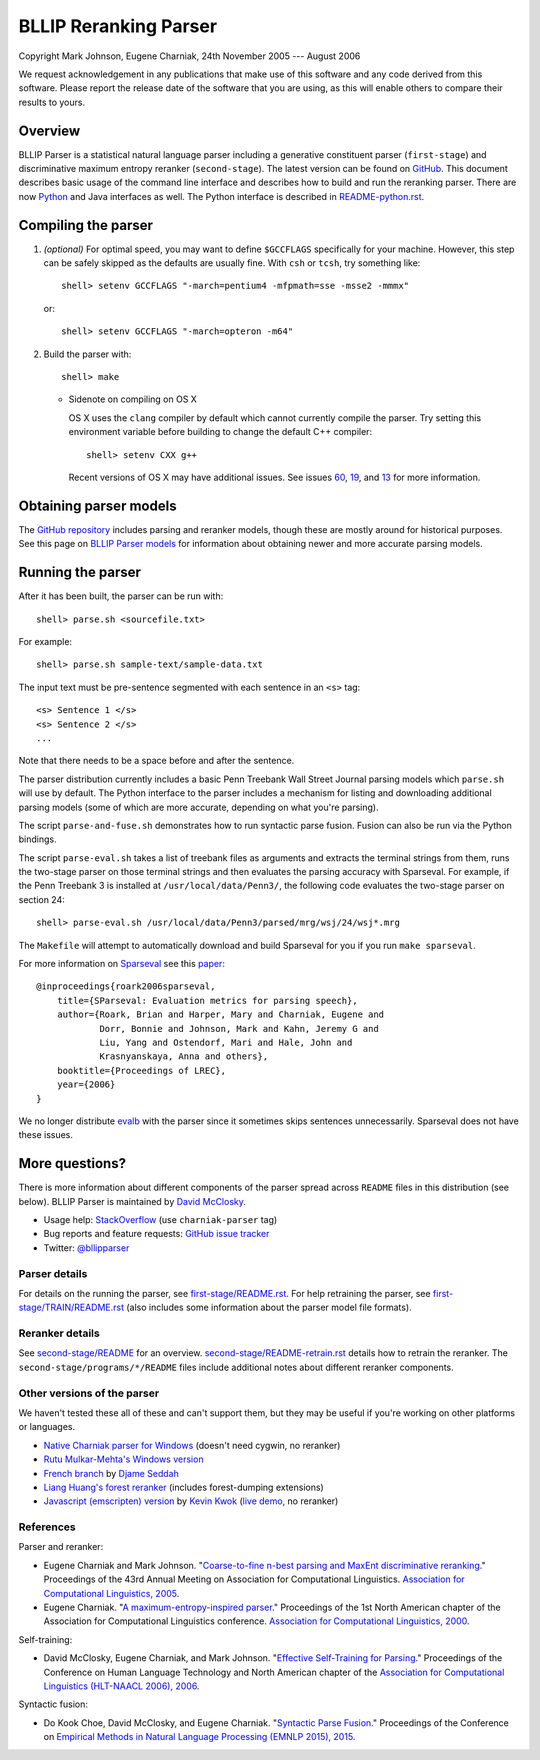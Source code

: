 BLLIP Reranking Parser
----------------------
.. image:: https://travis-ci.org/BLLIP/bllip-parser.png?branch=master
   :target: https://travis-ci.org/BLLIP/bllip-parser

.. image:: https://badge.fury.io/py/bllipparser.png
   :target: https://badge.fury.io/py/bllipparser

Copyright Mark Johnson, Eugene Charniak, 24th November 2005 --- August 2006

We request acknowledgement in any publications that make use of this
software and any code derived from this software. Please report the
release date of the software that you are using, as this will enable
others to compare their results to yours.

Overview
~~~~~~~~
BLLIP Parser is a statistical natural language parser including a
generative constituent parser (``first-stage``) and discriminative
maximum entropy reranker (``second-stage``). The latest version can
be found on `GitHub <https://github.com/BLLIP/bllip-parser>`_. This
document describes basic usage of the command line interface and
describes how to build and run the reranking parser. There are now
`Python <http://pypi.python.org/pypi/bllipparser/>`_ and Java interfaces
as well. The Python interface is described in `README-python.rst
<https://github.com/BLLIP/bllip-parser/blob/master/README-python.rst>`_.

Compiling the parser
~~~~~~~~~~~~~~~~~~~~
1. *(optional)* For optimal speed, you may want to define ``$GCCFLAGS``
   specifically for your machine. However, this step can be safely
   skipped as the defaults are usually fine. With ``csh`` or ``tcsh``,
   try something like::

     shell> setenv GCCFLAGS "-march=pentium4 -mfpmath=sse -msse2 -mmmx"

   or::

     shell> setenv GCCFLAGS "-march=opteron -m64"

2. Build the parser with::

    shell> make

   -  Sidenote on compiling on OS X

      OS X uses the ``clang`` compiler by default which cannot currently
      compile the parser. Try setting this environment variable before
      building to change the default C++ compiler::

         shell> setenv CXX g++

      Recent versions of OS X may have additional issues. See issues
      `60 <http://github.com/BLLIP/bllip-parser/issues/60>`_,
      `19 <http://github.com/BLLIP/bllip-parser/issues/19>`_, and `13
      <https://github.com/BLLIP/bllip-parser/issues/13>`_ for more
      information.

Obtaining parser models
~~~~~~~~~~~~~~~~~~~~~~~
The `GitHub repository <https://github.com/BLLIP/bllip-parser/>`_
includes parsing and reranker models, though these are mostly around
for historical purposes.  See this page on `BLLIP Parser models
<https://github.com/BLLIP/bllip-parser/blob/master/MODELS.rst>`_ for
information about obtaining newer and more accurate parsing models.

Running the parser
~~~~~~~~~~~~~~~~~~
After it has been built, the parser can be run with::

    shell> parse.sh <sourcefile.txt>

For example::

    shell> parse.sh sample-text/sample-data.txt

The input text must be pre-sentence segmented with each sentence in an
``<s>`` tag::

    <s> Sentence 1 </s>
    <s> Sentence 2 </s>
    ...

Note that there needs to be a space before and after the sentence.

The parser distribution currently includes a basic Penn Treebank Wall
Street Journal parsing models which ``parse.sh`` will use by default. 
The Python interface to the parser includes a mechanism for listing and
downloading additional parsing models (some of which are more accurate,
depending on what you're parsing).

The script ``parse-and-fuse.sh`` demonstrates how to run syntactic
parse fusion. Fusion can also be run via the Python bindings.

The script ``parse-eval.sh`` takes a list of treebank files as arguments
and extracts the terminal strings from them, runs the two-stage parser
on those terminal strings and then evaluates the parsing accuracy with
Sparseval. For example, if the Penn Treebank 3 is installed at
``/usr/local/data/Penn3/``, the following code evaluates the two-stage
parser on section 24::

   shell> parse-eval.sh /usr/local/data/Penn3/parsed/mrg/wsj/24/wsj*.mrg

The ``Makefile`` will attempt to automatically download and build
Sparseval for you if you run ``make sparseval``.

For more information on `Sparseval
<http://www.clsp.jhu.edu/vfsrv/ws2005/groups/eventdetect/files/SParseval.tgz>`_
see this `paper
<http://www.lrec-conf.org/proceedings/lrec2006/pdf/116_pdf.pdf>`_::

    @inproceedings{roark2006sparseval,
        title={SParseval: Evaluation metrics for parsing speech},
        author={Roark, Brian and Harper, Mary and Charniak, Eugene and 
                Dorr, Bonnie and Johnson, Mark and Kahn, Jeremy G and 
                Liu, Yang and Ostendorf, Mari and Hale, John and
                Krasnyanskaya, Anna and others},
        booktitle={Proceedings of LREC},
        year={2006}
    }

We no longer distribute `evalb <http://nlp.cs.nyu.edu/evalb/>`_ with the
parser since it sometimes skips sentences unnecessarily. Sparseval does
not have these issues.

More questions?
~~~~~~~~~~~~~~~
There is more information about different components of the
parser spread across ``README`` files in this distribution (see
below). BLLIP Parser is
maintained by `David McClosky <http://nlp.stanford.edu/~mcclosky>`_.

- Usage help: `StackOverflow <http://stackoverflow.com/tags/charniak-parser/info>`_ (use ``charniak-parser`` tag)
- Bug reports and feature requests: `GitHub issue tracker <http://github.com/BLLIP/bllip-parser/issues>`_
- Twitter: `@bllipparser <https://twitter.com/bllipparser>`_

Parser details
^^^^^^^^^^^^^^
For details on the running the parser, see `first-stage/README.rst
<https://github.com/BLLIP/bllip-parser/blob/master/first-stage/README.rst>`_.
For help retraining the parser, see `first-stage/TRAIN/README.rst
<https://github.com/BLLIP/bllip-parser/blob/master/first-stage/TRAIN/README.rst>`_ (also includes some information about the parser model file formats).

Reranker details
^^^^^^^^^^^^^^^^
See `second-stage/README
<https://github.com/BLLIP/bllip-parser/blob/master/second-stage/README>`_
for an overview.  `second-stage/README-retrain.rst
<https://github.com/BLLIP/bllip-parser/blob/master/second-stage/README-retrain.rst>`_ details how to retrain the reranker.  The
``second-stage/programs/*/README`` files include additional notes about
different reranker components.

Other versions of the parser
^^^^^^^^^^^^^^^^^^^^^^^^^^^^
We haven't tested these all of these and can't support them, but they
may be useful if you're working on other platforms or languages.

- `Native Charniak parser for Windows
  <https://github.com/dorony/CharniakParserWindows>`_ (doesn't need
  cygwin, no reranker)
- `Rutu Mulkar-Mehta's Windows version
  <http://www.rutumulkar.com/software.html>`_
- `French branch <https://bitbucket.org/djame/bllip-parser-fr>`_ by
  `Djame Seddah <http://pauillac.inria.fr/~seddah/>`_
- `Liang Huang's forest reranker
  <http://web.engr.oregonstate.edu/~huanlian/>`_  (includes forest-dumping
  extensions)
- `Javascript (emscripten) version
  <https://github.com/antimatter15/charniak-emscripten/>`_
  by `Kevin Kwok <http://antimatter15.com>`_ (`live
  demo, <http://antimatter15.com/charniak-emscripten/index.html>`_ no reranker)

References
^^^^^^^^^^

Parser and reranker:

* Eugene Charniak and Mark Johnson. "`Coarse-to-fine n-best parsing and
  MaxEnt discriminative reranking
  <http://aclweb.org/anthology/P/P05/P05-1022.pdf>`_."  Proceedings of
  the 43rd Annual Meeting on Association for Computational Linguistics.
  `Association for Computational Linguistics, 2005
  <http://bllip.cs.brown.edu/publications/index_bib.shtml#charniak-johnson:2005:ACL>`_.

* Eugene Charniak. "`A maximum-entropy-inspired parser
  <http://aclweb.org/anthology/A/A00/A00-2018.pdf>`_." Proceedings of
  the 1st North American chapter of the Association for Computational
  Linguistics conference. `Association for Computational Linguistics, 2000
  <http://bllip.cs.brown.edu/publications/index_bib.shtml#Charniak:2000:NAACL>`_.

Self-training:

* David McClosky, Eugene Charniak, and Mark Johnson.
  "`Effective Self-Training for Parsing
  <http://www.aclweb.org/anthology/N/N06/N06-1020.pdf>`_."
  Proceedings of the Conference on Human Language Technology
  and North American chapter of the `Association for
  Computational Linguistics (HLT-NAACL 2006), 2006
  <http://www.aclweb.org/anthology/N/N06/N06-1020.bib>`_.

Syntactic fusion:

* Do Kook Choe, David McClosky, and Eugene Charniak.
  "`Syntactic Parse Fusion
  <http://nlp.stanford.edu/~mcclosky/papers/choe-emnlp-2015.pdf>`_."
  Proceedings of the Conference on `Empirical Methods in Natural Language
  Processing (EMNLP 2015), 2015
  <http://nlp.stanford.edu/~mcclosky/papers/choe-emnlp-2015.bib>`_.
